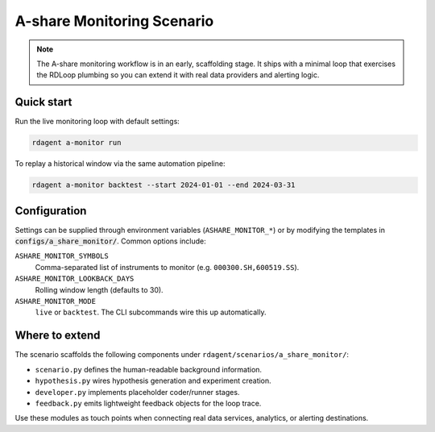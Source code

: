 .. _a_share_monitor:

==============================
A-share Monitoring Scenario
==============================

.. note::
   The A-share monitoring workflow is in an early, scaffolding stage.  It ships with
   a minimal loop that exercises the RDLoop plumbing so you can extend it with real
   data providers and alerting logic.

Quick start
===========

Run the live monitoring loop with default settings:

.. code-block:: bash

   rdagent a-monitor run

To replay a historical window via the same automation pipeline:

.. code-block:: bash

   rdagent a-monitor backtest --start 2024-01-01 --end 2024-03-31

Configuration
=============

Settings can be supplied through environment variables (``ASHARE_MONITOR_*``) or by
modifying the templates in :code:`configs/a_share_monitor/`.  Common options include:

``ASHARE_MONITOR_SYMBOLS``
    Comma-separated list of instruments to monitor (e.g. ``000300.SH,600519.SS``).

``ASHARE_MONITOR_LOOKBACK_DAYS``
    Rolling window length (defaults to 30).

``ASHARE_MONITOR_MODE``
    ``live`` or ``backtest``.  The CLI subcommands wire this up automatically.

Where to extend
===============

The scenario scaffolds the following components under
``rdagent/scenarios/a_share_monitor/``:

- ``scenario.py`` defines the human-readable background information.
- ``hypothesis.py`` wires hypothesis generation and experiment creation.
- ``developer.py`` implements placeholder coder/runner stages.
- ``feedback.py`` emits lightweight feedback objects for the loop trace.

Use these modules as touch points when connecting real data services, analytics, or
alerting destinations.
